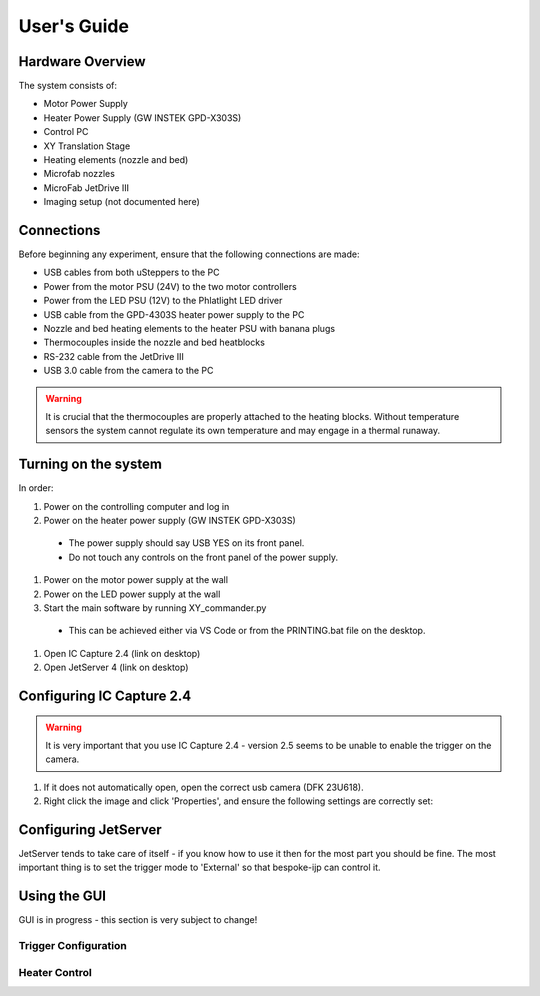 User's Guide
============

Hardware Overview
*****************

The system consists of:

- Motor Power Supply
- Heater Power Supply (GW INSTEK GPD-X303S)
- Control PC
- XY Translation Stage
- Heating elements (nozzle and bed)
- Microfab nozzles
- MicroFab JetDrive III
- Imaging setup (not documented here)



Connections
***********

Before beginning any experiment, ensure that the following connections are made:

- USB cables from both uSteppers to the PC
- Power from the motor PSU (24V) to the two motor controllers
- Power from the LED PSU (12V) to the Phlatlight LED driver
- USB cable from the GPD-4303S heater power supply to the PC
- Nozzle and bed heating elements to the heater PSU with banana plugs
- Thermocouples inside the nozzle and bed heatblocks
- RS-232 cable from the JetDrive III
- USB 3.0 cable from the camera to the PC

.. warning::
  It is crucial that the thermocouples are properly attached to the heating blocks. Without temperature sensors the system cannot regulate its own temperature and may engage in a thermal runaway.


Turning on the system
********************

In order:

#. Power on the controlling computer and log in
#. Power on the heater power supply (GW INSTEK GPD-X303S)

  * The power supply should say USB YES on its front panel.
  * Do not touch any controls on the front panel of the power supply.

#. Power on the motor power supply at the wall
#. Power on the LED power supply at the wall
#. Start the main software by running XY_commander.py 

  * This can be achieved either via VS Code or from the PRINTING.bat file on the desktop.

#. Open IC Capture 2.4 (link on desktop)
#. Open JetServer 4 (link on desktop)



Configuring IC Capture 2.4
**************************

.. warning::
  It is very important that you use IC Capture 2.4 - version 2.5 seems to be unable to enable the trigger on the camera.

#. If it does not automatically open, open the correct usb camera (DFK 23U618).
#. Right click the image and click 'Properties', and ensure the following settings are correctly set:

.. image:: img/ic-capture-config-color.PNG
  :width: 400
  :alt: Alternative text

.. image:: img/ic-capture-config-exposure.PNG
  :width: 400
  :alt: Alternative text

.. image:: img/ic-capture-config-special.PNG
  :width: 400
  :alt: Alternative text

Configuring JetServer
*********************

JetServer tends to take care of itself - if you know how to use it then for the most part you should be fine.
The most important thing is to set the trigger mode to 'External' so that bespoke-ijp can control it.


Using the GUI
*************

GUI is in progress - this section is very subject to change!

Trigger Configuration
---------------------


Heater Control
--------------
